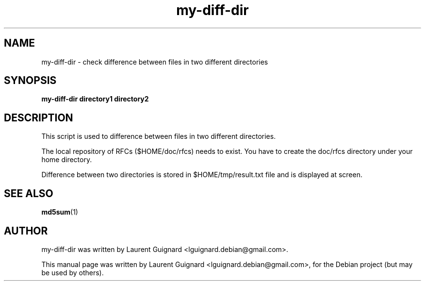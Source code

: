 .TH my-diff-dir 1 
.SH NAME
my-diff-dir \- check difference between files in two different directories
.SH SYNOPSIS
.B my-diff-dir " directory1" " directory2"
.br
.SH DESCRIPTION
This script is used to difference between files in two different directories.
.PP
The local repository of RFCs ($HOME/doc/rfcs) needs to exist. You have to
create the doc/rfcs directory under your home directory.
.PP
Difference between two directories is stored in $HOME/tmp/result.txt file and 
is displayed at screen.
.SH SEE ALSO
.BR md5sum (1)
.SH AUTHOR
my-diff-dir was written by Laurent Guignard <lguignard.debian@gmail.com>.
.PP
This manual page was written by Laurent Guignard <lguignard.debian@gmail.com>,
for the Debian project (but may be used by others).
